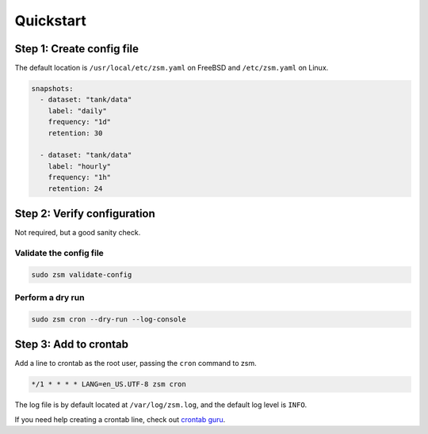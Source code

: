 Quickstart
==========

Step 1: Create config file
--------------------------

The default location is
``/usr/local/etc/zsm.yaml`` on FreeBSD and ``/etc/zsm.yaml`` on Linux.

.. code-block:: yaml

    snapshots:
      - dataset: "tank/data"
        label: "daily"
        frequency: "1d"
        retention: 30

      - dataset: "tank/data"
        label: "hourly"
        frequency: "1h"
        retention: 24

Step 2: Verify configuration
----------------------------

Not required, but a good sanity check.

Validate the config file
^^^^^^^^^^^^^^^^^^^^^^^^

.. code-block:: text

    sudo zsm validate-config

Perform a dry run
^^^^^^^^^^^^^^^^^

.. code-block:: text

    sudo zsm cron --dry-run --log-console


Step 3: Add to crontab
----------------------

Add a line to crontab as the root user, passing the ``cron`` command to zsm.

.. code-block:: text

    */1 * * * * LANG=en_US.UTF-8 zsm cron

The log file is by default located at ``/var/log/zsm.log``,
and the default log level is ``INFO``.

If you need help creating a crontab line, check out `crontab guru`_.

.. _crontab guru: https://crontab.guru/
